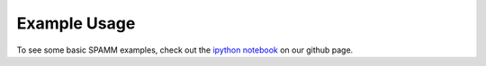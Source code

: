 Example Usage
=============
To see some basic SPAMM examples, check out the `ipython notebook <https://github.com/jotaylor/SPAMM/blob/examples/examples/spamm_example.ipynb>`_ on our github page.
